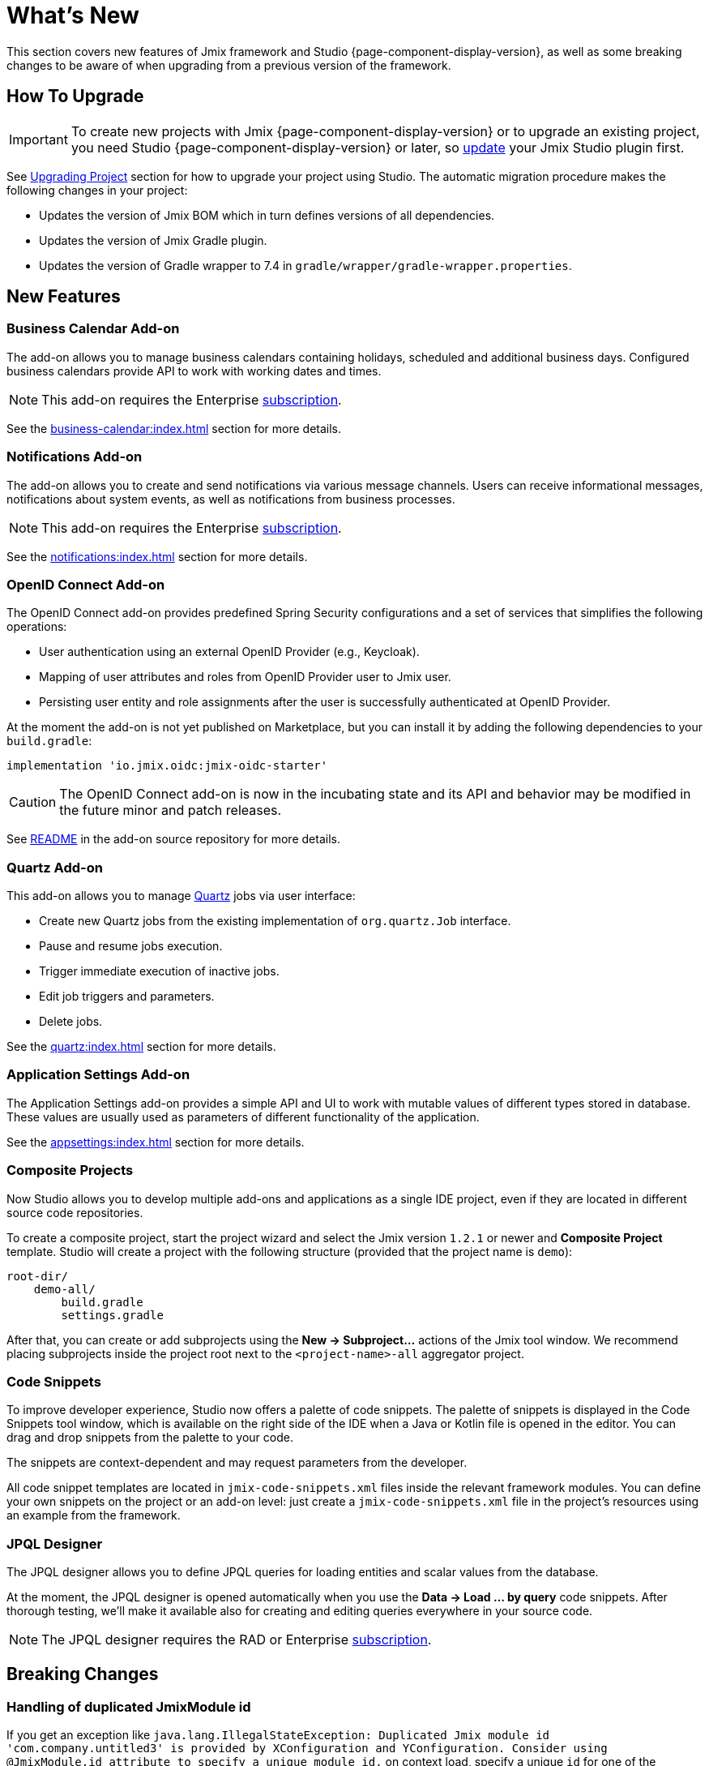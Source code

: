= What's New

This section covers new features of Jmix framework and Studio {page-component-display-version}, as well as some breaking changes to be aware of when upgrading from a previous version of the framework.

[[upgrade]]
== How To Upgrade

IMPORTANT: To create new projects with Jmix {page-component-display-version} or to upgrade an existing project, you need Studio {page-component-display-version} or later, so xref:studio:update.adoc[update] your Jmix Studio plugin first.

See xref:studio:project.adoc#upgrading-project[Upgrading Project] section for how to upgrade your project using Studio. The automatic migration procedure makes the following changes in your project:

* Updates the version of Jmix BOM which in turn defines versions of all dependencies.
* Updates the version of Jmix Gradle plugin.
* Updates the version of Gradle wrapper to 7.4 in `gradle/wrapper/gradle-wrapper.properties`.

[[new-features]]
== New Features

[[business-calendar]]
=== Business Calendar Add-on

The add-on allows you to manage business calendars containing holidays, scheduled and additional business days. Configured business calendars provide API to work with working dates and times.

NOTE: This add-on requires the Enterprise https://www.jmix.io/subscription-plans-and-prices/[subscription^].

See the xref:business-calendar:index.adoc[] section for more details.

[[notifications]]
=== Notifications Add-on

The add-on allows you to create and send notifications via various message channels. Users can receive informational messages, notifications about system events, as well as notifications from business processes.

NOTE: This add-on requires the Enterprise https://www.jmix.io/subscription-plans-and-prices/[subscription^].

See the xref:notifications:index.adoc[] section for more details.

[[oidc]]
=== OpenID Connect Add-on

The OpenID Connect add-on provides predefined Spring Security configurations and a set of services that simplifies the following operations:

* User authentication using an external OpenID Provider (e.g., Keycloak).
* Mapping of user attributes and roles from OpenID Provider user to Jmix user.
* Persisting user entity and role assignments after the user is successfully authenticated at OpenID Provider.

At the moment the add-on is not yet published on Marketplace, but you can install it by adding the following dependencies to your `build.gradle`:

[source,groovy,indent=0]
----
implementation 'io.jmix.oidc:jmix-oidc-starter'
----

CAUTION: The OpenID Connect add-on is now in the incubating state and its API and behavior may be modified in the future minor and patch releases.

See https://github.com/jmix-framework/jmix/blob/master/jmix-oidc/README.md[README^] in the add-on source repository for more details.

[[quartz]]
=== Quartz Add-on

This add-on allows you to manage https://www.quartz-scheduler.org/[Quartz^] jobs via user interface:

* Create new Quartz jobs from the existing implementation of `org.quartz.Job` interface.
* Pause and resume jobs execution.
* Trigger immediate execution of inactive jobs.
* Edit job triggers and parameters.
* Delete jobs.

See the xref:quartz:index.adoc[] section for more details.

[[appplication-settings]]
=== Application Settings Add-on

The Application Settings add-on provides a simple API and UI to work with mutable values of different types stored in database. These values are usually used as parameters of different functionality of the application.

See the xref:appsettings:index.adoc[] section for more details.

[[composite-projects]]
=== Composite Projects

Now Studio allows you to develop multiple add-ons and applications as a single IDE project, even if they are located in different source code repositories.

To create a composite project, start the project wizard and select the Jmix version `1.2.1` or newer and *Composite Project* template. Studio will create a project with the following structure (provided that the project name is `demo`):

----
root-dir/
    demo-all/
        build.gradle
        settings.gradle
----

After that, you can create or add subprojects using the *New -> Subproject...* actions of the Jmix tool window. We recommend placing subprojects inside the project root next to the `<project-name>-all` aggregator project.

[[code-snippets]]
=== Code Snippets

To improve developer experience, Studio now offers a palette of code snippets. The palette of snippets is displayed in the Code Snippets tool window, which is available on the right side of the IDE when a Java or Kotlin file is opened in the editor. You can drag and drop snippets from the palette to your code.

The snippets are context-dependent and may request parameters from the developer.

All code snippet templates are located in `jmix-code-snippets.xml` files inside the relevant framework modules. You can define your own snippets on the project or an add-on level: just create a `jmix-code-snippets.xml` file in the project's resources using an example from the framework.

[[jpql-designer]]
=== JPQL Designer

The JPQL designer allows you to define JPQL queries for loading entities and scalar values from the database.

At the moment, the JPQL designer is opened automatically when you use the *Data -> Load ... by query* code snippets. After thorough testing, we'll make it available also for creating and editing queries everywhere in your source code.

NOTE: The JPQL designer requires the RAD or Enterprise https://www.jmix.io/subscription-plans-and-prices/[subscription^].


[[breaking-changes]]
== Breaking Changes

[[breaking-duplicated-jmix-module-id]]
=== Handling of duplicated JmixModule id

If you get an exception like `java.lang.IllegalStateException: Duplicated Jmix module id 'com.company.untitled3' is provided by XConfiguration and YConfiguration. Consider using @JmixModule.id attribute to specify a unique module id.` on context load, specify a unique `id` for one of the configurations:

[source,java,indent=0]
----
@JmixModule(id = "com.company.myapp.test", dependsOn = MyConfiguration.class)
public class MyTestConfiguration {
----

By default, Jmix module's id is equal to the package of the configuration class.

See details at https://github.com/Haulmont/jmix-core/issues/282.

[[breaking-programmatic-search-index-definition-mapping]]
=== Programmatic search index definition mapping

In the Search add-on, the builder API for defining index mapping has been changed. See the new API example at the xref:search:index-definitions.adoc#programmatic-mapping[Programmatic Mapping] section.

[[changelog]]
== Changelog

* Resolved issues in Jmix Framework:

** xref:release_1.2.1.adoc[1.2.1]
** xref:release_1.2.0.adoc[1.2.0]

* Resolved issues in Jmix Studio:

** https://youtrack.jmix.io/issues/JST?q=Fixed%20in%20builds:%201.2.1[1.2.1^]
** https://youtrack.jmix.io/issues/JST?q=Fixed%20in%20builds:%201.2.0,-1.1.*[1.2.0^]